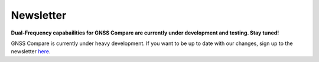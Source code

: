 **********
Newsletter
**********

**Dual-Frequency capabailities for GNSS Compare are currently under development and testing. Stay tuned!**

GNSS Compare is currently under heavy development. If you want to be up to date with our changes, sign up to the newsletter `here <https://goo.gl/forms/Ws96HE3J703Khrdp2>`_.
